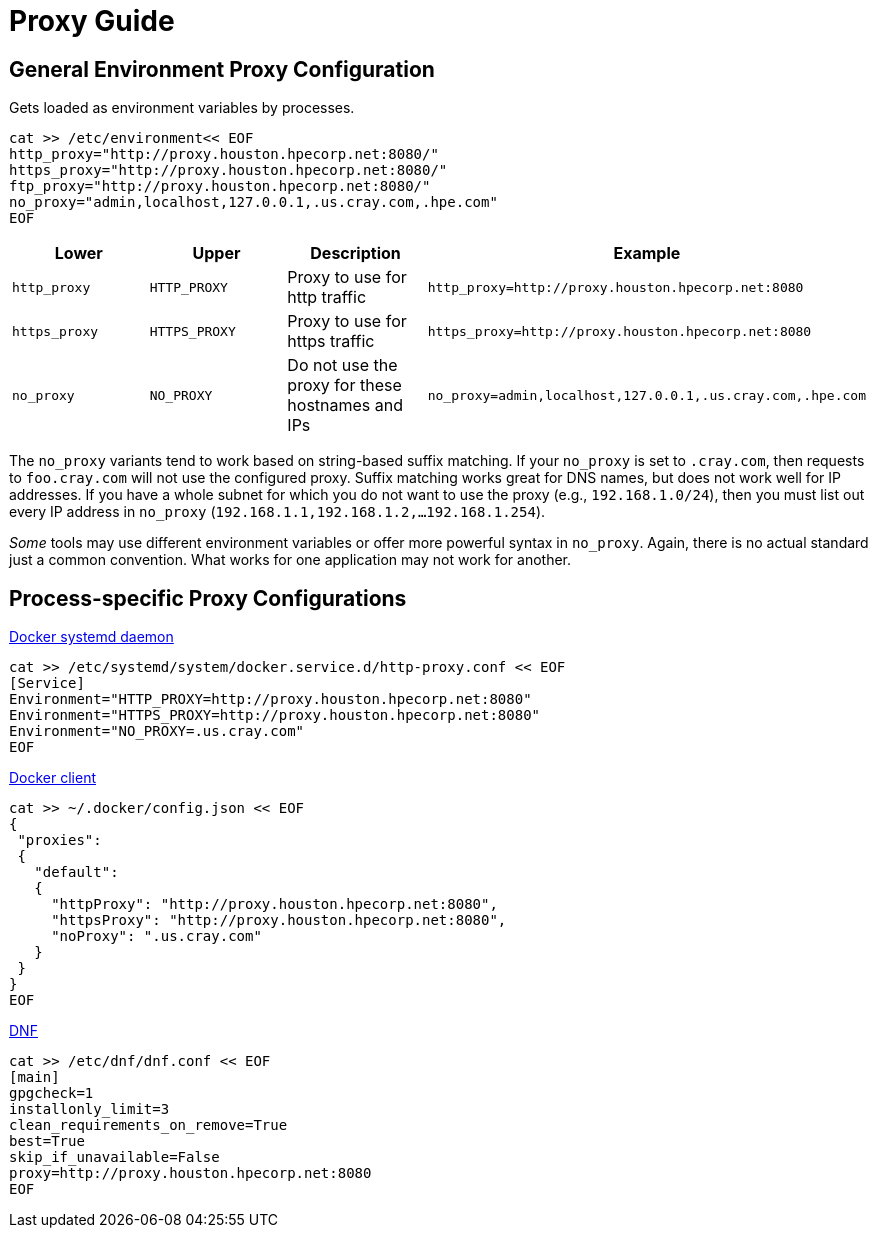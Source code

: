 = Proxy Guide

== General Environment Proxy Configuration

Gets loaded as environment variables by processes.

[,bash]
----
cat >> /etc/environment<< EOF
http_proxy="http://proxy.houston.hpecorp.net:8080/"
https_proxy="http://proxy.houston.hpecorp.net:8080/"
ftp_proxy="http://proxy.houston.hpecorp.net:8080/"
no_proxy="admin,localhost,127.0.0.1,.us.cray.com,.hpe.com"
EOF
----

|===
| Lower | Upper | Description | Example

| `http_proxy`
| `HTTP_PROXY`
| Proxy to use for http traffic
| `http_proxy=http://proxy.houston.hpecorp.net:8080`

| `https_proxy`
| `HTTPS_PROXY`
| Proxy to use for https traffic
| `https_proxy=http://proxy.houston.hpecorp.net:8080`

| `no_proxy`
| `NO_PROXY`
| Do not use the proxy for these hostnames and IPs
| `no_proxy=admin,localhost,127.0.0.1,.us.cray.com,.hpe.com`
|===

The `no_proxy` variants tend to work based on string-based suffix matching. If your `no_proxy` is set to `.cray.com`, then requests to `foo.cray.com` will not use the configured proxy. Suffix matching works great for DNS names, but does not work well for IP addresses. If you have a whole subnet for which you do not want to use the proxy (e.g., `192.168.1.0/24`), then you must list out every IP address in `no_proxy` (`192.168.1.1,192.168.1.2,...192.168.1.254`).

_Some_ tools may use different environment variables or offer more powerful syntax in `no_proxy`. Again, there is no actual standard just a common convention. What works for one application may not work for another.

== Process-specific Proxy Configurations

https://docs.docker.com/config/daemon/systemd/#httphttps-proxy[Docker systemd daemon]

[,bash]
----
cat >> /etc/systemd/system/docker.service.d/http-proxy.conf << EOF
[Service]
Environment="HTTP_PROXY=http://proxy.houston.hpecorp.net:8080"
Environment="HTTPS_PROXY=http://proxy.houston.hpecorp.net:8080"
Environment="NO_PROXY=.us.cray.com"
EOF
----

https://docs.docker.com/network/proxy/[Docker client]

[,bash]
----
cat >> ~/.docker/config.json << EOF
{
 "proxies":
 {
   "default":
   {
     "httpProxy": "http://proxy.houston.hpecorp.net:8080",
     "httpsProxy": "http://proxy.houston.hpecorp.net:8080",
     "noProxy": ".us.cray.com"
   }
 }
}
EOF
----

https://dnf.readthedocs.io/en/latest/conf_ref.html?highlight=proxy[DNF]

[,bash]
----
cat >> /etc/dnf/dnf.conf << EOF
[main]
gpgcheck=1
installonly_limit=3
clean_requirements_on_remove=True
best=True
skip_if_unavailable=False
proxy=http://proxy.houston.hpecorp.net:8080
EOF
----

